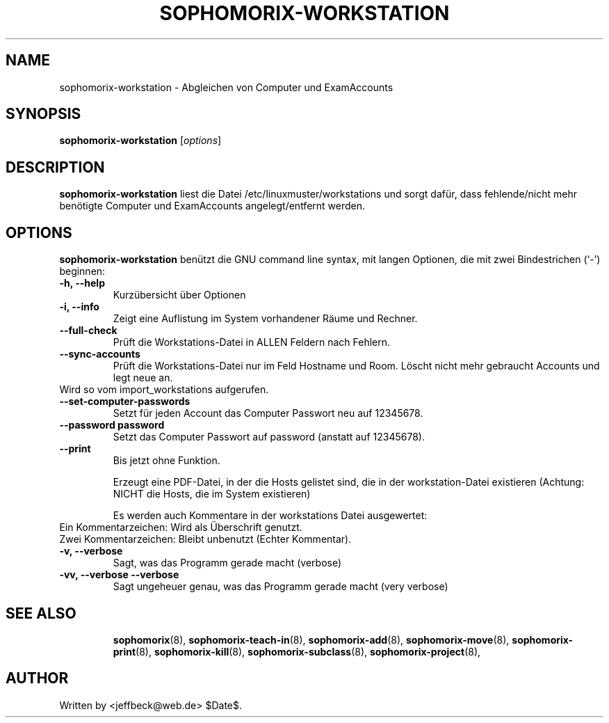 .\"                                      Hey, EMACS: -*- nroff -*-
.\" First parameter, NAME, should be all caps
.\" Second parameter, SECTION, should be 1-8, maybe w/ subsection
.\" other parameters are allowed: see man(7), man(1)
.TH SOPHOMORIX-WORKSTATION 8 "August 03, 2010"
.\" Please adjust this date whenever revising the manpage.
.\"
.\" Some roff macros, for reference:
.\" .nh        disable hyphenation
.\" .hy        enable hyphenation
.\" .ad l      left justify
.\" .ad b      justify to both left and right margins
.\" .nf        disable filling
.\" .fi        enable filling
.\" .br        insert line break
.\" .sp <n>    insert n+1 empty lines
.\" for manpage-specific macros, see man(7)
.SH NAME
sophomorix-workstation \- Abgleichen von Computer und ExamAccounts
.SH SYNOPSIS
.B sophomorix-workstation
.RI [ options ]
.br
.SH DESCRIPTION
.B sophomorix-workstation
liest die Datei /etc/linuxmuster/workstations und sorgt dafür, dass
fehlende/nicht mehr benötigte Computer und ExamAccounts
angelegt/entfernt werden.
.PP
.SH OPTIONS
.B sophomorix-workstation
benützt die GNU command line syntax, mit langen Optionen, die mit zwei Bindestrichen (`-') beginnen:
.TP
.B -h, --help
Kurzübersicht über Optionen
.TP
.B -i, --info
Zeigt eine Auflistung im System vorhandener Räume und Rechner.
.TP
.B --full-check
Prüft die Workstations-Datei in ALLEN Feldern nach Fehlern.
.TP
.B --sync-accounts
Prüft die Workstations-Datei nur im Feld Hostname und Room. Löscht
nicht mehr gebraucht Accounts und legt neue an. 
.TP
Wird so vom import_workstations aufgerufen.
.TP
.B --set-computer-passwords
Setzt für jeden Account das Computer Passwort neu auf 12345678.
.TP
.B --password password
Setzt das Computer Passwort auf password (anstatt auf 12345678).
.TP
.B --print
Bis jetzt ohne Funktion.

Erzeugt eine PDF-Datei, in der die Hosts gelistet sind, die in der
workstation-Datei existieren (Achtung: NICHT die Hosts, die im System
existieren)

Es werden auch Kommentare in der workstations Datei ausgewertet:
.TP
Ein  Kommentarzeichen: Wird als Überschrift genutzt.
.TP
Zwei Kommentarzeichen: Bleibt unbenutzt (Echter Kommentar).
.TP
.B -v, --verbose
Sagt, was das Programm gerade macht (verbose)
.TP
.B -vv, --verbose --verbose
Sagt ungeheuer genau, was das Programm gerade macht (very verbose)
.TP

.TP
.TP
.SH SEE ALSO
.BR sophomorix (8),
.BR sophomorix-teach-in (8),
.BR sophomorix-add (8),
.BR sophomorix-move (8),
.BR sophomorix-print (8),
.BR sophomorix-kill (8),
.BR sophomorix-subclass (8),
.BR sophomorix-project (8),

.\".BR baz (1).
.\".br
.\"You can see the full options of the Programs by calling for example 
.\".IR "sophomrix-workstation -h" ,
.
.SH AUTHOR
Written by <jeffbeck@web.de> $Date$.
